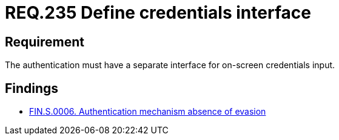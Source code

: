 :slug: rules/235/
:category: authentication
:description: This document details the security requirements and guidelines related to secure user authentication management in the organization. In this case, it is recommended that every application or system have an independent user interface for the entry of credentials.
:keywords: Authentication, Interface, Credentials, Security, Users, Requirement
:rules: yes

= REQ.235 Define credentials interface

== Requirement

The authentication must have a separate interface for on-screen credentials
input.

== Findings

* link:/web/findings/0006/[FIN.S.0006. Authentication mechanism absence of evasion]
